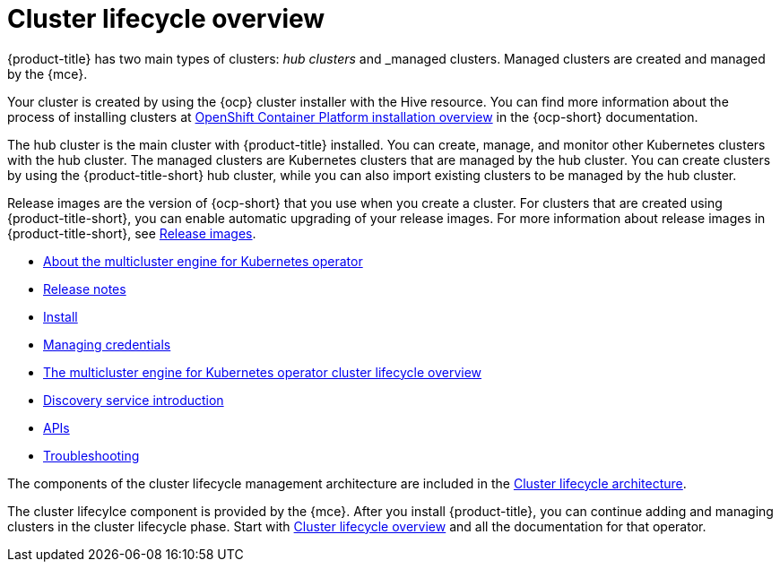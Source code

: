 [#multicluster_engine_overview]
= Cluster lifecycle overview

{product-title} has two main types of clusters: _hub clusters_ and _managed clusters. Managed clusters are created and managed by the {mce}. 

Your cluster is created by using the {ocp} cluster installer with the Hive resource. You can find more information about the process of installing clusters at https://access.redhat.com/documentation/en-us/openshift_container_platform/4.11/html/installing/ocp-installation-overview[OpenShift Container Platform installation overview] in the {ocp-short} documentation.  

The hub cluster is the main cluster with {product-title} installed. You can create, manage, and monitor other Kubernetes clusters with the hub cluster. The managed clusters are Kubernetes clusters that are managed by the hub cluster. You can create clusters by using the {product-title-short} hub cluster, while you can also import existing clusters to be managed by the hub cluster.

Release images are the version of {ocp-short} that you use when you create a cluster. For clusters that are created using {product-title-short}, you can enable automatic upgrading of your release images. For more information about release images in {product-title-short}, see xref:../cluster_lifecycle/release_images.adoc#release-images[Release images].


* xref:about/mce_intro.adoc#mce-intro[About the multicluster engine for Kubernetes operator]
* xref:release_notes/release_notes_intro.adoc#mce-release-notes[Release notes]
* xref:install_upgrade/install_intro.adoc#mce-install-intro[Install]
* xref:credentials/credential_intro.adoc#credentials[Managing credentials]
* xref:cluster_lifecycle/cluster_lifecycle_intro.adoc#cluster-overview[The multicluster engine for Kubernetes operator cluster lifecycle overview]
* xref:discovery/discovery_intro.adoc#discovery-intro[Discovery service introduction]
* xref:api/api_intro.adoc#apis[APIs]
* xref:support_troubleshooting/troubleshooting_mce_intro.adoc#troubleshooting-mce[Troubleshooting]

The components of the cluster lifecycle management architecture are included in the link:../clusters/cluster_lifecycle/cluster_lifecycle_arch.adoc#cluster-lifecycle-arch[Cluster lifecycle architecture].

The cluster lifecylce component is provided by the {mce}. After you install {product-title}, you can continue adding and managing clusters in the cluster lifecycle phase. Start with link:../clusters/cluster_lifecycle/cluster_lifecycle_intro.adoc#cluster-overview[Cluster lifecycle overview] and all the documentation for that operator.
